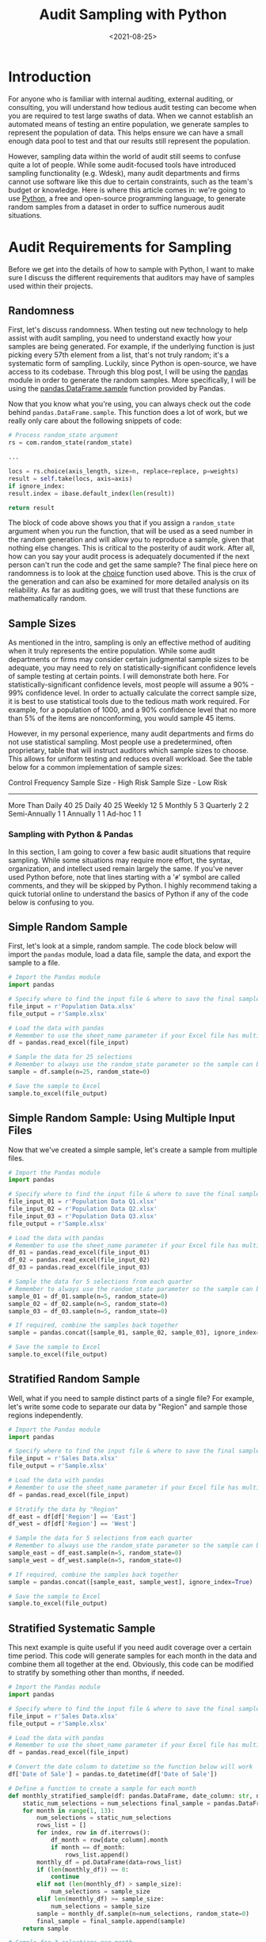 #+date: <2021-08-25>
#+title: Audit Sampling with Python
#+description:
#+slug: audit-sampling

* Introduction

For anyone who is familiar with internal auditing, external auditing, or
consulting, you will understand how tedious audit testing can become
when you are required to test large swaths of data. When we cannot
establish an automated means of testing an entire population, we
generate samples to represent the population of data. This helps ensure
we can have a small enough data pool to test and that our results still
represent the population.

However, sampling data within the world of audit still seems to confuse
quite a lot of people. While some audit-focused tools have introduced
sampling functionality (e.g. Wdesk), many audit departments and firms
cannot use software like this due to certain constraints, such as the
team's budget or knowledge. Here is where this article comes in: we're
going to use [[https://www.python.org][Python]], a free and open-source
programming language, to generate random samples from a dataset in order
to suffice numerous audit situations.

* Audit Requirements for Sampling

Before we get into the details of how to sample with Python, I want to
make sure I discuss the different requirements that auditors may have of
samples used within their projects.

** Randomness

First, let's discuss randomness. When testing out new technology to help
assist with audit sampling, you need to understand exactly how your
samples are being generated. For example, if the underlying function is
just picking every 57th element from a list, that's not truly random;
it's a systematic form of sampling. Luckily, since Python is
open-source, we have access to its codebase. Through this blog post, I
will be using the [[https://pandas.pydata.org][pandas]] module in order
to generate the random samples. More specifically, I will be using the
[[https://pandas.pydata.org/pandas-docs/stable/reference/api/pandas.DataFrame.sample.html][pandas.DataFrame.sample]]
function provided by Pandas.

Now that you know what you're using, you can always check out the code
behind =pandas.DataFrame.sample=. This function does a lot of work, but
we really only care about the following snippets of code:

#+begin_src python
# Process random_state argument
rs = com.random_state(random_state)

...

locs = rs.choice(axis_length, size=n, replace=replace, p=weights)
result = self.take(locs, axis=axis)
if ignore_index:
result.index = ibase.default_index(len(result))

return result
#+end_src

The block of code above shows you that if you assign a =random_state=
argument when you run the function, that will be used as a seed number
in the random generation and will allow you to reproduce a sample, given
that nothing else changes. This is critical to the posterity of audit
work. After all, how can you say your audit process is adequately
documented if the next person can't run the code and get the same
sample? The final piece here on randomness is to look at the
[[https://docs.python.org/3/library/random.html#random.choice][choice]]
function used above. This is the crux of the generation and can also be
examined for more detailed analysis on its reliability. As far as
auditing goes, we will trust that these functions are mathematically
random.

** Sample Sizes

As mentioned in the intro, sampling is only an effective method of
auditing when it truly represents the entire population. While some
audit departments or firms may consider certain judgmental sample sizes
to be adequate, you may need to rely on statistically-significant
confidence levels of sample testing at certain points. I will
demonstrate both here. For statistically-significant confidence levels,
most people will assume a 90% - 99% confidence level. In order to
actually calculate the correct sample size, it is best to use
statistical tools due to the tedious math work required. For example,
for a population of 1000, and a 90% confidence level that no more than
5% of the items are nonconforming, you would sample 45 items.

However, in my personal experience, many audit departments and firms do
not use statistical sampling. Most people use a predetermined, often
proprietary, table that will instruct auditors which sample sizes to
choose. This allows for uniform testing and reduces overall workload.
See the table below for a common implementation of sample sizes:

Control Frequency Sample Size - High Risk Sample Size - Low Risk

--------------

More Than Daily 40 25 Daily 40 25 Weekly 12 5 Monthly 5 3 Quarterly 2 2
Semi-Annually 1 1 Annually 1 1 Ad-hoc 1 1

*** Sampling with Python & Pandas

In this section, I am going to cover a few basic audit situations that
require sampling. While some situations may require more effort, the
syntax, organization, and intellect used remain largely the same. If
you've never used Python before, note that lines starting with a '=#='
symbol are called comments, and they will be skipped by Python. I highly
recommend taking a quick tutorial online to understand the basics of
Python if any of the code below is confusing to you.

** Simple Random Sample

First, let's look at a simple, random sample. The code block below will
import the =pandas= module, load a data file, sample the data, and
export the sample to a file.

#+begin_src python
# Import the Pandas module
import pandas

# Specify where to find the input file & where to save the final sample
file_input = r'Population Data.xlsx'
file_output = r'Sample.xlsx'

# Load the data with pandas
# Remember to use the sheet_name parameter if your Excel file has multiple sheets
df = pandas.read_excel(file_input)

# Sample the data for 25 selections
# Remember to always use the random_state parameter so the sample can be re-performed
sample = df.sample(n=25, random_state=0)

# Save the sample to Excel
sample.to_excel(file_output)
#+end_src

** Simple Random Sample: Using Multiple Input Files

Now that we've created a simple sample, let's create a sample from
multiple files.

#+begin_src python
# Import the Pandas module
import pandas

# Specify where to find the input file & where to save the final sample
file_input_01 = r'Population Data Q1.xlsx'
file_input_02 = r'Population Data Q2.xlsx'
file_input_03 = r'Population Data Q3.xlsx'
file_output = r'Sample.xlsx'

# Load the data with pandas
# Remember to use the sheet_name parameter if your Excel file has multiple sheets
df_01 = pandas.read_excel(file_input_01)
df_02 = pandas.read_excel(file_input_02)
df_03 = pandas.read_excel(file_input_03)

# Sample the data for 5 selections from each quarter
# Remember to always use the random_state parameter so the sample can be re-performed
sample_01 = df_01.sample(n=5, random_state=0)
sample_02 = df_02.sample(n=5, random_state=0)
sample_03 = df_03.sample(n=5, random_state=0)

# If required, combine the samples back together
sample = pandas.concat([sample_01, sample_02, sample_03], ignore_index=True)

# Save the sample to Excel
sample.to_excel(file_output)
#+end_src

** Stratified Random Sample

Well, what if you need to sample distinct parts of a single file? For
example, let's write some code to separate our data by "Region" and
sample those regions independently.

#+begin_src python
# Import the Pandas module
import pandas

# Specify where to find the input file & where to save the final sample
file_input = r'Sales Data.xlsx'
file_output = r'Sample.xlsx'

# Load the data with pandas
# Remember to use the sheet_name parameter if your Excel file has multiple sheets
df = pandas.read_excel(file_input)

# Stratify the data by "Region"
df_east = df[df['Region'] == 'East']
df_west = df[df['Region'] == 'West']

# Sample the data for 5 selections from each quarter
# Remember to always use the random_state parameter so the sample can be re-performed
sample_east = df_east.sample(n=5, random_state=0)
sample_west = df_west.sample(n=5, random_state=0)

# If required, combine the samples back together
sample = pandas.concat([sample_east, sample_west], ignore_index=True)

# Save the sample to Excel
sample.to_excel(file_output)
#+end_src

** Stratified Systematic Sample

This next example is quite useful if you need audit coverage over a
certain time period. This code will generate samples for each month in
the data and combine them all together at the end. Obviously, this code
can be modified to stratify by something other than months, if needed.

#+begin_src python
# Import the Pandas module
import pandas

# Specify where to find the input file & where to save the final sample
file_input = r'Sales Data.xlsx'
file_output = r'Sample.xlsx'

# Load the data with pandas
# Remember to use the sheet_name parameter if your Excel file has multiple sheets
df = pandas.read_excel(file_input)

# Convert the date column to datetime so the function below will work
df['Date of Sale'] = pandas.to_datetime(df['Date of Sale'])

# Define a function to create a sample for each month
def monthly_stratified_sample(df: pandas.DataFrame, date_column: str, num_selections: int) -> pandas.DataFrame:
    static_num_selections = num_selections final_sample = pandas.DataFrame()
    for month in range(1, 13):
        num_selections = static_num_selections
        rows_list = []
        for index, row in df.iterrows():
            df_month = row[date_column].month
            if month == df_month:
                rows_list.append()
        monthly_df = pd.DataFrame(data=rows_list)
        if (len(monthly_df)) == 0:
            continue
        elif not (len(monthly_df) > sample_size):
            num_selections = sample_size
        elif len(monthly_df) >= sample_size:
            num_selections = sample_size
        sample = monthly_df.sample(n=num_selections, random_state=0)
        final_sample = final_sample.append(sample)
    return sample

# Sample for 3 selections per month
sample_size = 3
sample = monthly_stratified_sample(df, 'Date of Sale', sample_size)
sample.to_excel(file_output)
#+end_src

*** Documenting the Results

Once you've generated a proper sample, there are a few things left to do
in order to properly ensure your process is reproducible.

1. Document the sample. Make sure the resulting file is readable and
   includes the documentation listed in the next bullet.
2. Include documentation around the data source, extraction techniques,
   any modifications made to the data, and be sure to include a copy of
   the script itself.
3. Whenever possible, perform a completeness and accuracy test to ensure
   your sample is coming from a complete and accurate population. To
   ensure completeness, compare the record count from the data source to
   the record count loaded into Python. To ensure accuracy, test a small
   sample against the source data (e.g., test 5 sales against the
   database to see if the details are accurate).
